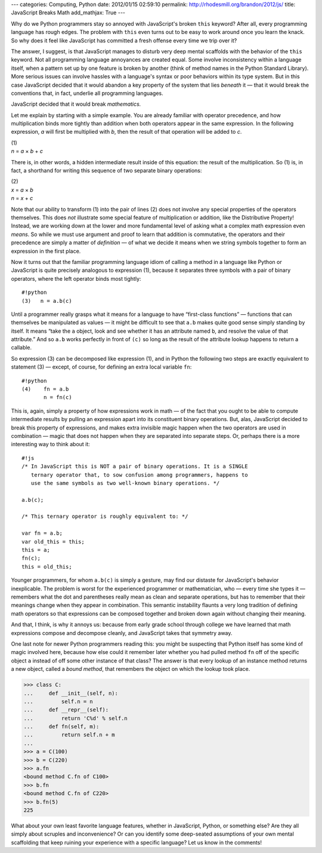 ---
categories: Computing, Python
date: 2012/01/15 02:59:10
permalink: http://rhodesmill.org/brandon/2012/js/
title: JavaScript Breaks Math
add_mathjax: True
---

Why do we Python programmers
stay so annoyed with JavaScript's broken ``this`` keyword?
After all, every programming language has rough edges.
The problem with ``this`` even turns out to be easy to work around
once you learn the knack.
So why does it feel like JavaScript has committed a fresh offense
every time we trip over it?

The answer, I suggest, is that JavaScript manages to disturb
very deep mental scaffolds
with the behavior of the ``this`` keyword.
Not all programming language annoyances are created equal.
Some involve inconsistency within a language itself,
when a pattern set up by one feature is broken by another
(think of method names in the Python Standard Library).
More serious issues can involve hassles with a language's syntax
or poor behaviors within its type system.
But in this case JavaScript decided
that it would abandon a key property
of the system that lies *beneath* it —
that it would break the conventions that,
in fact, underlie all programming languages.

JavaScript decided that it would break *mathematics.*

Let me explain by starting with a simple example.
You are already familiar with operator precedence,
and how multiplication binds more tightly than
addition when both operators appear in the same expression.
In the following expression,
*a* will first be multiplied with *b*,
then the result of that operation will be added to *c*.

| (1)
| *n* = *a* × *b* + *c*

There is, in other words,
a hidden intermediate result inside of this equation:
the result of the multiplication.
So (1) is, in fact, a shorthand
for writing this sequence of two separate binary operations:

| (2)
| *x* = *a* × *b*
| *n* = *x* + *c*

Note that our ability to transform (1) into the pair of lines (2)
does not involve any special properties of the operators themselves.
This does *not* illustrate some special feature
of multiplication or addition,
like the Distributive Property!
Instead, we are working down at the lower and more fundamental level
of asking what a complex math expression even *means*.
So while we must use argument and proof
to learn that addition is commutative,
the operators and their precedence are simply
a matter of *definition* —
of what we decide it means when we string symbols together
to form an expression in the first place.

Now it turns out that the familiar programming language idiom
of calling a method in a language like Python or JavaScript
is quite precisely analogous to expression (1),
because it separates three symbols
with a pair of binary operators,
where the left operator binds most tightly::

    #!python
    (3)   n = a.b(c)

Until a programmer really grasps what it means
for a language to have “first-class functions” —
functions that can themselves be manipulated as values —
it might be difficult to see that ``a.b``
makes quite good sense simply standing by itself.
It means “take the ``a`` object,
look and see whether it has an attribute named ``b``,
and resolve the value of that attribute.”
And so ``a.b`` works perfectly in front of ``(c)``
so long as the result of the attribute lookup
happens to return a callable.

So expression (3) can be decomposed like expression (1),
and in Python the following two steps are
exactly equivalent to statement (3) —
except, of course, for defining an extra local variable ``fn``::

    #!python
    (4)    fn = a.b
           n = fn(c)

This is, again, simply a property of how expressions work in math —
of the fact that you ought to be able to compute intermediate results
by pulling an expression apart into its constituent binary operations.
But, alas, JavaScript decided to break this property of expressions,
and makes extra invisible magic happen
when the two operators are used in combination —
magic that does not happen when they are separated into separate steps.
Or, perhaps there is a more interesting way to think about it::

    #!js
    /* In JavaScript this is NOT a pair of binary operations. It is a SINGLE
       ternary operator that, to sow confusion among programmers, happens to
       use the same symbols as two well-known binary operations. */

    a.b(c);

    /* This ternary operator is roughly equivalent to: */

    var fn = a.b;
    var old_this = this;
    this = a;
    fn(c);
    this = old_this;

Younger programmers,
for whom ``a.b(c)`` is simply a gesture,
may find our distaste for JavaScript's behavior inexplicable.
The problem is worst
for the experienced programmer or mathematician,
who — every time she types it —
remembers what the dot and parentheses really mean
as clean and separate operations,
but has to remember that their meanings change
when they appear in combination.
This semantic instability flaunts a very long tradition
of defining math operators
so that expressions can be composed together
and broken down again
without changing their meaning.

And that, I think, is why it annoys us:
because from early grade school through college
we have learned that math expressions compose and decompose cleanly,
and JavaScript takes that symmetry away.

One last note for newer Python programmers reading this:
you might be suspecting that Python itself has some kind of magic
involved here, because how else could it remember later
whether you had pulled method ``fn``
off of the specific object ``a``
instead of off some other instance of that class?
The answer is that every lookup of an instance method
returns a new object, called a *bound method*,
that remembers the object on which the lookup took place.

>>> class C:
...     def __init__(self, n):
...         self.n = n
...     def __repr__(self):
...         return 'C%d' % self.n
...     def fn(self, m):
...         return self.n + m
... 
>>> a = C(100)
>>> b = C(220)
>>> a.fn
<bound method C.fn of C100>
>>> b.fn
<bound method C.fn of C220>
>>> b.fn(5)
225

What about your own least favorite language features,
whether in JavaScript, Python, or something else?
Are they all simply about scruples and inconvenience?
Or can you identify some deep-seated assumptions
of your own mental scaffolding
that keep ruining your experience with a specific language?
Let us know in the comments!
